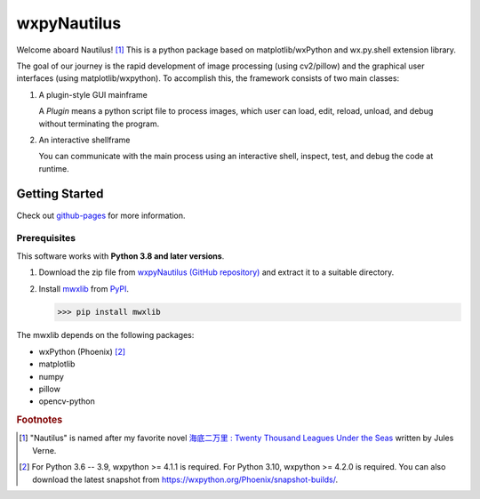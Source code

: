 wxpyNautilus
============

Welcome aboard Nautilus! [1]_
This is a python package based on matplotlib/wxPython and wx.py.shell extension library.

The goal of our journey is the rapid development of image processing (using cv2/pillow)
and the graphical user interfaces (using matplotlib/wxpython). 
To accomplish this, the framework consists of two main classes:

1.  A plugin-style GUI mainframe

    A `Plugin` means a python script file to process images, 
    which user can load, edit, reload, unload, and debug without terminating the program.
    
    .. image:: ./images/1a_mainframe.png

2.  An interactive shellframe

    You can communicate with the main process using an interactive shell, 
    inspect, test, and debug the code at runtime.
    
    .. image:: ./images/1a_shellframe.png


Getting Started
---------------

Check out `github-pages <https://komoto48g.github.io/wxpyNautilus/>`_ for more information.

Prerequisites
+++++++++++++

This software works with **Python 3.8 and later versions**.

1.  Download the zip file from `wxpyNautilus (GitHub repository) <https://github.com/komoto48g/wxpyNautilus>`_
    and extract it to a suitable directory.

2.  Install `mwxlib <https://github.com/komoto48g/mwxlib>`_ from `PyPI <https://pypi.org/project/mwxlib/>`_.

    >>> pip install mwxlib

The mwxlib depends on the following packages:

- wxPython (Phoenix) [2]_
- matplotlib
- numpy
- pillow
- opencv-python

.. rubric:: Footnotes

.. [1] "Nautilus" is named after my favorite novel `海底二万里 : Twenty Thousand Leagues Under the Seas <https://en.wikipedia.org/wiki/Twenty_Thousand_Leagues_Under_the_Seas>`_ written by Jules Verne.

.. [2] For Python 3.6 -- 3.9, wxpython >= 4.1.1 is required.
       For Python 3.10, wxpython >= 4.2.0 is required. 
       You can also download the latest snapshot from https://wxpython.org/Phoenix/snapshot-builds/.

